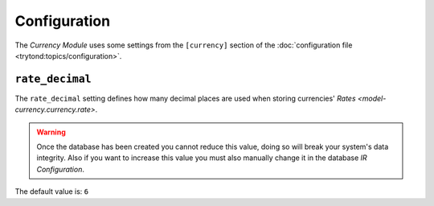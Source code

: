 *************
Configuration
*************

The *Currency Module* uses some settings from the ``[currency]`` section of the
:doc:`configuration file <trytond:topics/configuration>`.

.. _config-currency.rate_decimal:

``rate_decimal``
=================

The ``rate_decimal`` setting defines how many decimal places are used when
storing currencies' `Rates <model-currency.currency.rate>`.

.. warning::

   Once the database has been created you cannot reduce this value, doing so
   will break your system's data integrity.
   Also if you want to increase this value you must also manually change it in
   the database *IR Configuration*.

The default value is: ``6``
